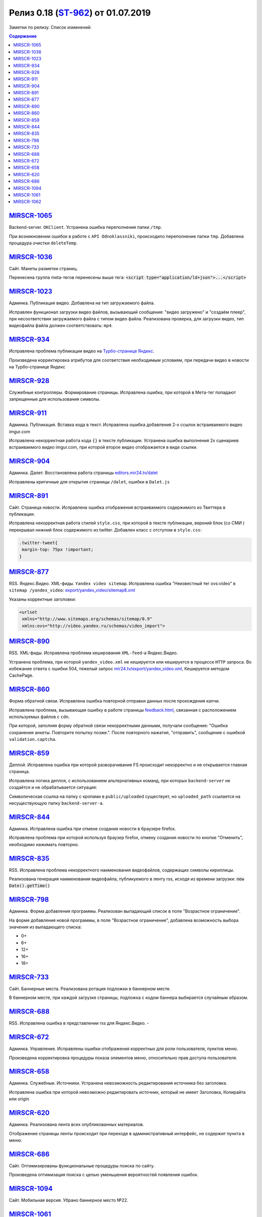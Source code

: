 **************************
Релиз 0.18 (`ST-962 <https://mir24tv.atlassian.net/browse/ST-962>`_) от 01.07.2019
**************************
Заметки по релизу. Список изменений:

.. contents:: Содержание
   :depth: 2



`MIRSCR-1065 <https://mir24tv.atlassian.net/browse/MIRSCR-1065>`_
--------------------
Backend-server. ``OKClient``. Устранена ошибка переполнения папки ``/tmp``.

При возникновении ошибок в работе с ``API Odnoklassniki``, происходило переполнение папки ``tmp``. Добавлена процедура очистки ``deleteTemp``.

`MIRSCR-1036 <https://mir24tv.atlassian.net/browse/MIRSCR-1036>`_
--------------------
Сайт. Макеты разметки страниц.

Перенесена группа meta-тегов перенесены выше тега:
:code:`<script type="application/ld+json">...</script>`

.. code-block:: html
   :emphasize-lines: 3

   <meta name="..." content="..."  >
   <meta name="..." content="..." />
   <script type="application/ld+json">...</script>

`MIRSCR-1023 <https://mir24tv.atlassian.net/browse/MIRSCR-1023>`_
--------------------
Админка. Публикация видео. Добавлена на тип загружаемого файла.

Исправлен функционал загрузки видео файлов, вызывающий  сообщения: "видео загружено" и "создаём плеер", при несоответствии загружаемого файла с типом видео файла.
Реализована проверка, для загрузки видео, тип видеофайла файла должен соответствовать: ``mp4``.

`MIRSCR-934 <https://mir24tv.atlassian.net/browse/MIRSCR-934>`_
--------------------
Исправлена проблема публикации видео на `Турбо-странице Яндекс <https://yandex.ru/turbo>`_.

Произведена корректировка атрибутов для соответствия необходимым условиям, при передачи видео в новости на Турбо-странице Яндекс

`MIRSCR-928 <https://mir24tv.atlassian.net/browse/MIRSCR-928>`_
--------------------
Служебные контроллеры. Формирование страницы.
Исправлена ошибка, при которой в Мета-тег попадают запрещенные для использования символы.


`MIRSCR-911 <https://mir24tv.atlassian.net/browse/MIRSCR-911>`_
--------------------
Админка. Публикация. Вставка кода в текст. Исправлена ошибка добавления 2-х ссылок встраиваемого видео imgur.com

Исправлена некорректная работа кода ``{}`` в тексте публикации. Устранена ошибка выполнения 2х сценариев встраиваемого видео imgur.com, при которой второе видео отображается в виде ссылки.


`MIRSCR-904 <https://mir24tv.atlassian.net/browse/MIRSCR-904>`_
--------------------
Админка. Далет. Восстановлена работа страницы `editors.mir24.tv/dalet <https://editors.mir24.tv/dalet>`_

Исправлены критичные для открытия страницы ``/dalet``, ошибки в ``Dalet.js``


`MIRSCR-891 <https://mir24tv.atlassian.net/browse/MIRSCR-891>`_
--------------------
Сайт. Страница новости. Исправлена ошибка отображения встраиваемого содержимого из Твиттера в публикации.

Исправлена некорректная работа стилей ``style.css``, при которой в тексте публикации, верхний блок (со СМИ ) перекрывал нижний блок содержимого из twitter.
Добавлен класс с отступом в ``style.css``:

.. code-block:: css

   .twitter-tweet{
    margin-top: 75px !important;
   }


`MIRSCR-877 <https://mir24tv.atlassian.net/browse/MIRSCR-877>`_
--------------------
RSS. Яндекс.Видео. XML-фиды. ``Yandex video sitemap``.
Исправлена ошибка "Неизвестный тег ovs:video" в ``sitemap /yandex_video``:
`export/yandex_video/sitemap8.xml <https://mir24.tv/export/yandex_video/sitemap8.xml>`_

Указаны корректные заголовки:

.. code-block:: xml

   <urlset
    xmlns="http://www.sitemaps.org/schemas/sitemap/0.9"
    xmlns:ovs="http://video.yandex.ru/schemas/video_import">


`MIRSCR-890 <https://mir24tv.atlassian.net/browse/MIRSCR-890>`_
--------------------
RSS. XML-фиды. Исправлена проблема кеширования ``XML-feed``-а Яндекс.Видео.

Устранена проблема, при которой ``yandex_video.xml`` не кешируется или кешируется в процессе ``HTTP`` запроса.
Во избежание ответа с ошибки 504, тяжелый запрос `mir24.tv/export/yandex_video.xml <http://mir24.tv/export/yandex_video.xml>`_, Кешируется методом CachePage.


`MIRSCR-860 <https://mir24tv.atlassian.net/browse/MIRSCR-860>`_
--------------------
Форма обратной связи. Исправлена ошибка повторной отправки данных после прохождения капчи.

Исправлена проблема, вызывающая ошибку в работе страницы `feedback.html <https://mir24.tv/feedback.html>`_, связанная с расположением используемых файлов с ``cdn``.

При которой, заполняя форму обратной связи некорректными данными, получали сообщение: "Ошибка сохранения анкеты. Повторите попытку позже.". После повторного нажатия, "отправить", сообщение с ошибкой ``validation.captcha``.


`MIRSCR-859 <https://mir24tv.atlassian.net/browse/MIRSCR-859>`_
--------------------
Деплой. Исправлена ошибка при которой разворачивание FS происходит некорректно и не открывается главная страница.

Исправлена логика деплоя, с использованием альтернативных команд, при которых ``backend-server`` не создаётся и не обрабатывается ситуация:

Символическая ссылка на папку с кропами в ``public/uploaded`` существует, но ``uploaded_path`` ссылается на несуществующую папку ``backend-server-а``.

`MIRSCR-844 <https://mir24tv.atlassian.net/browse/MIRSCR-844>`_
--------------------
Админка. Исправлена ошибка при отмене создания новости в браузере firefox.

Исправлена проблема при которой используя браузер firefox, отмену создания новости по кнопке "Отменить", необходимо нажимать повторно.

`MIRSCR-835 <https://mir24tv.atlassian.net/browse/MIRSCR-835>`_
--------------------
RSS. Исправлена проблема некорректного наименования видеофайлов, содержащих символы кириллицы.

Реализована генерация наименования видеофайла, публикуемого в ленту rss, исходя из времени загрузки: :code:`new Date().getTime()`


`MIRSCR-798 <https://mir24tv.atlassian.net/browse/MIRSCR-798>`_
--------------------
Админка. Форма добавления программы. Реализован выпадающий список в поле "Возрастное ограничение".

На форме добавления новой программы, в поле "Возрастное ограничение", добавлена возможность выбора значения из выпадающего списка:

* 0+
* 6+
* 12+
* 16+
* 18+

`MIRSCR-733 <https://mir24tv.atlassian.net/browse/MIRSCR-733>`_
--------------------
Сайт. Баннерные места. Реализована ротация подложки в баннерном месте.

В баннерном месте, при каждой загрузке страницы, подложка с кодом баннера выбирается случайным образом.


`MIRSCR-688 <https://mir24tv.atlassian.net/browse/MIRSCR-688>`_
--------------------
RSS. Исправлена ошибка в представлении rss для Яндекс.Видео.
-


`MIRSCR-672 <https://mir24tv.atlassian.net/browse/MIRSCR-672>`_
--------------------
Админка. Управление. Исправлены ошибки отображения корректных для роли пользователя, пунктов меню.

Произведена корректировка процедуры показа элементов меню, относительно прав доступа пользователя.

`MIRSCR-658 <https://mir24tv.atlassian.net/browse/MIRSCR-658>`_
--------------------
Админка. Служебные. Источники. Устранена невозможность редактирования источника без заголовка.

Исправлена ошибка при которой невозможно редактировать источник, который не имеет Заголовка, Копирайта или origin

`MIRSCR-620 <https://mir24tv.atlassian.net/browse/MIRSCR-620>`_
--------------------
Админка. Реализована лента всех опубликованных материалов.

Отображение страницы ленты происходит при переходе в административный интерфейс, не содержит пункта в меню.

`MIRSCR-686 <https://mir24tv.atlassian.net/browse/MIRSCR-686>`_
--------------------
Сайт. Оптимизированы функциональные процедуры поиска по сайту.

Произведена оптимизация поиска с целью уменьшения вероятностей появления ошибок.

..
 `MIRSCR-1066 <https://mir24tv.atlassian.net/browse/MIRSCR-1066>`_
 --------------------
 Исправлена сборка FS, при которой главная страница возвращает ошибку локально.

 Исправлена реализация кода для использования версии PHP 7.2, устранена ошибка:
 "Parameter must be an array or an object that implements Countable"

`MIRSCR-1094 <https://mir24tv.atlassian.net/browse/MIRSCR-1094>`_
--------------------
Сайт. Мобильная версия. Убрано баннерное место №22.

`MIRSCR-1061 <https://mir24tv.atlassian.net/browse/MIRSCR-1061>`_
--------------------
RSS. Исключены все сущности с тегом ``АНОНСЫ``

В список исключенных тегов из rss-фида добавлен тег: ``15354280 // АНОНСЫ``

.. code-block:: php
   :emphasize-lines: 9
   :linenos:

   <?php
   ...
   'excluded_by_tag' => [
   15348067,   // МИР24 ПРЕСС-РЕЛИЗЫ
   15348062,   // ЛИЦА МИРА
   15348023,   // МИР24 РЕКЛАМА
   15348024,   // МИР24 ВАКАНСИИ
   15348025,   // МИР24 КОНТАКТЫ
   15354280,   // АНОНСЫ
   ],];

`MIRSCR-1062 <https://mir24tv.atlassian.net/browse/MIRSCR-1062>`_
--------------------
Сайт. Добавлен запрет на индексацию исключенной в `MIRSCR-1061 <https://mir24tv.atlassian.net/browse/MIRSCR-1061>`_ из rss сущности ``15354280 // АНОНСЫ``

Публикуемые материалы с тегом "Анонсы" содержат заголовок ``X-Robots-Tag:noindex``, исключая индексацию данных страниц.
